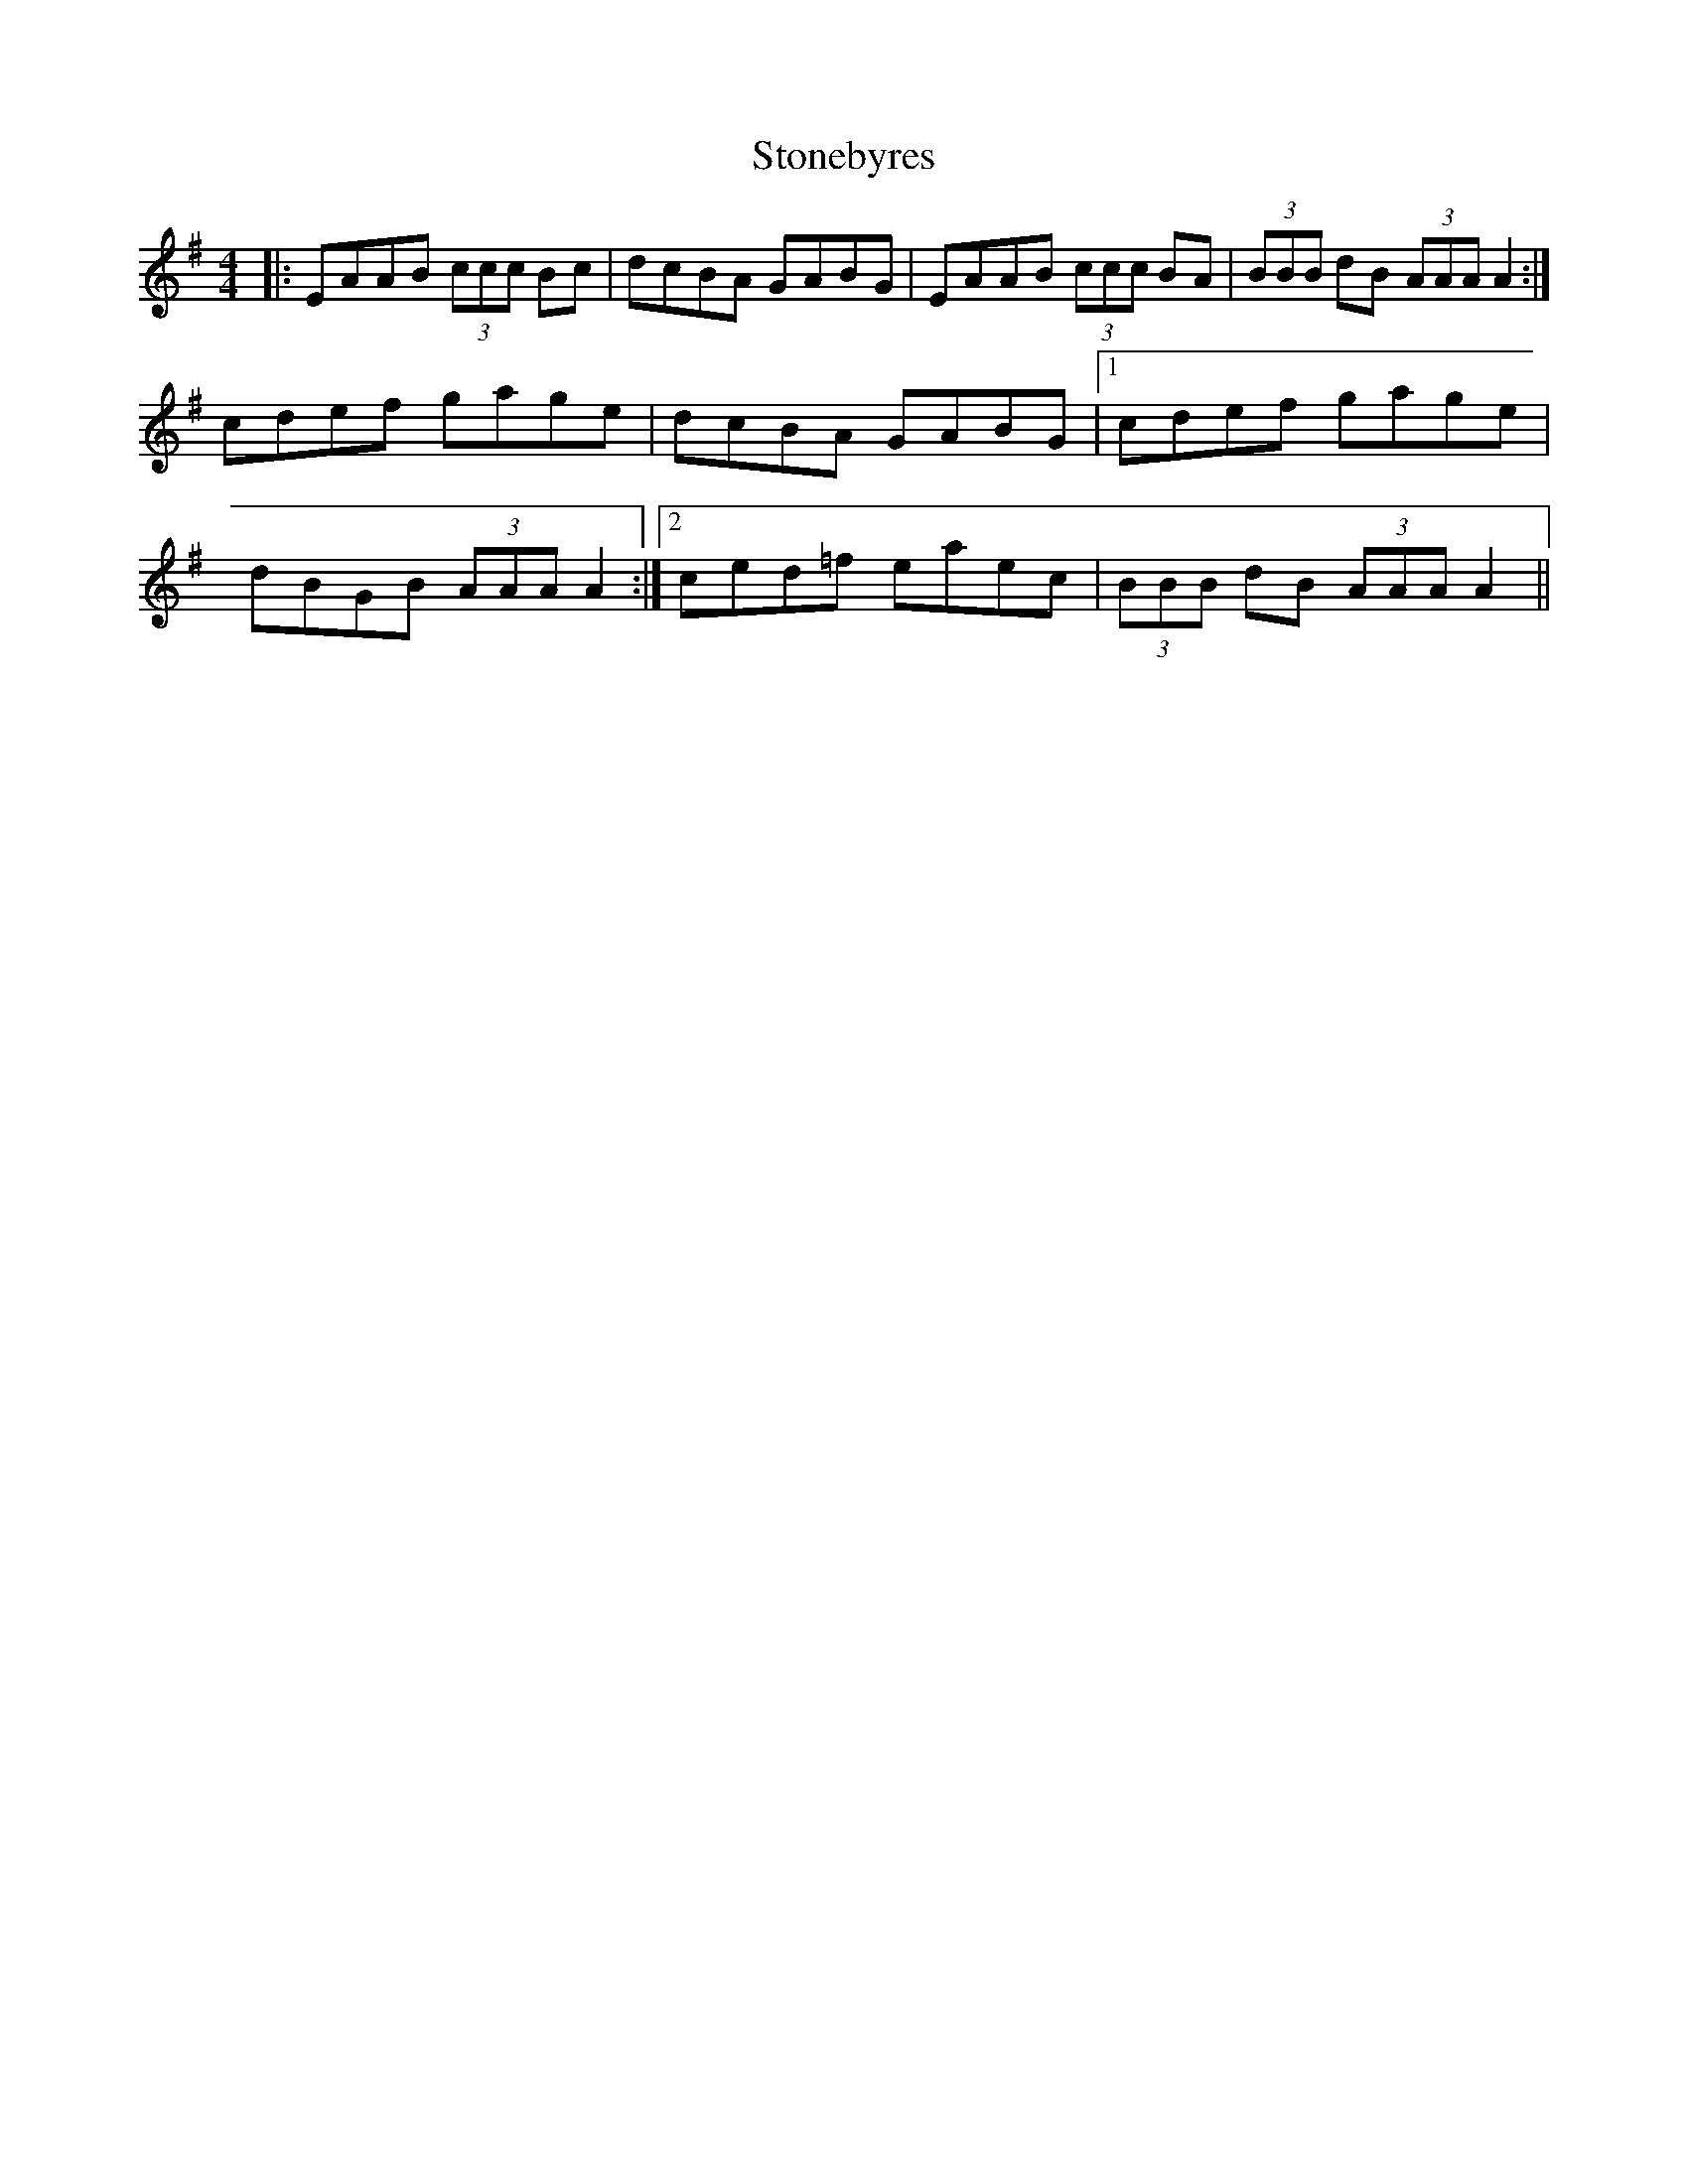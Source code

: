 X: 38599
T: Stonebyres
R: reel
M: 4/4
K: Adorian
|:EAAB (3ccc Bc|dcBA GABG|EAAB (3ccc BA|(3BBB dB (3AAA A2:|
cdef gage|dcBA GABG|1 cdef gage|
dBGB (3AAA A2:|2 ced=f eaec|(3BBB dB (3AAA A2||

